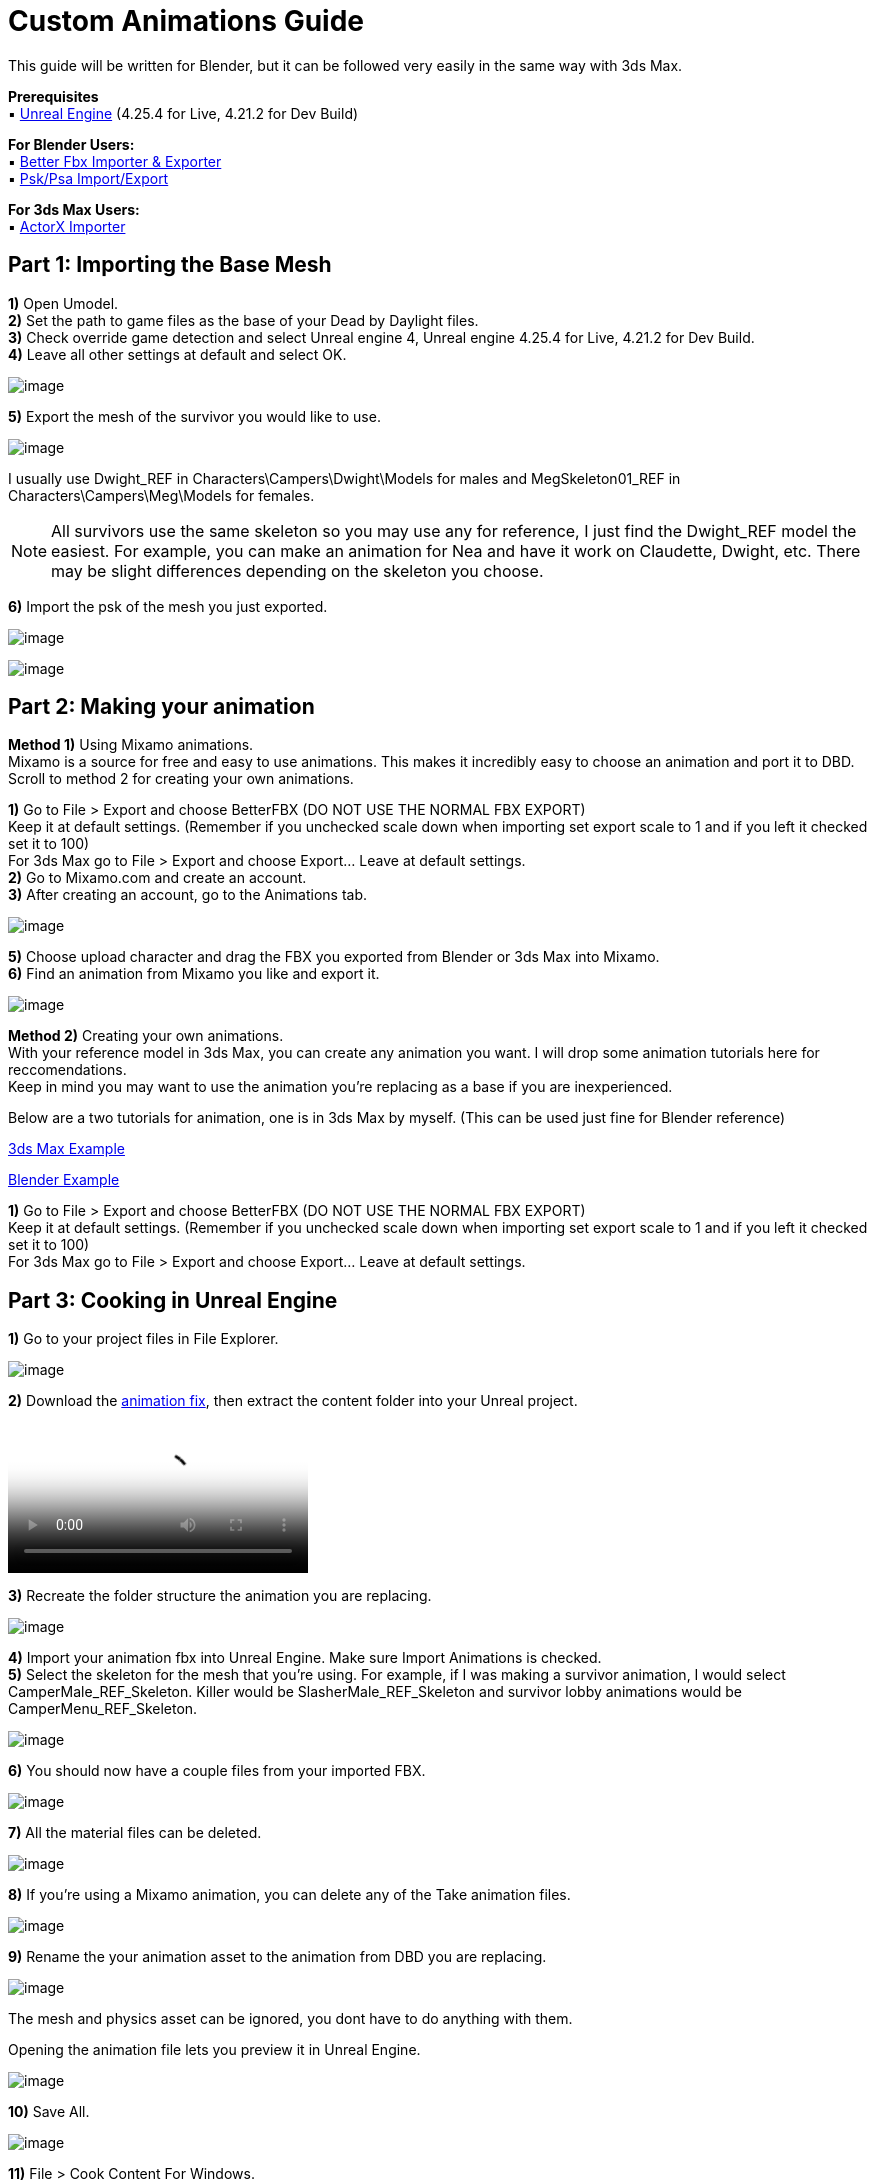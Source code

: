 = Custom Animations Guide

This guide will be written for Blender, but it can be followed very easily in the same way with 3ds Max.

*Prerequisites* +
▪︎ https://www.unrealengine.com/en-US/download[Unreal Engine] (4.25.4 for Live, 4.21.2 for Dev Build)

*For Blender Users:* +
▪︎ https://blendermarket.com/products/better-fbx-importer--exporter[Better Fbx Importer & Exporter] +
▪︎ https://github.com/Befzz/blender3d_import_psk_psa[Psk/Psa Import/Export]

*For 3ds Max Users:* +
▪︎ https://www.gildor.org/projects/unactorx[ActorX Importer]

== Part 1: Importing the Base Mesh

*1)* Open Umodel. +
*2)* Set the path to game files as the base of your Dead by Daylight files. +
*3)* Check override game detection and select Unreal engine 4, Unreal engine 4.25.4 for Live, 4.21.2 for Dev Build. +
*4)* Leave all other settings at default and select OK.

image:https://images-ext-2.discordapp.net/external/aHO1nQ_Mz4-lg48MPivnC5yDjQMqIMH7zccCU9q3kbQ/https/media.discordapp.net/attachments/833812099263627335/833852232449261578/unknown.png[image]

*5)* Export the mesh of the survivor you would like to use. 

image:https://media.discordapp.net/attachments/847909063542833192/847911731967557652/unknown.png[image]

I usually use Dwight_REF in Characters\Campers\Dwight\Models for males and MegSkeleton01_REF in Characters\Campers\Meg\Models for females.

[NOTE]
====
All survivors use the same skeleton so you may use any for reference, I just find the Dwight_REF model the easiest. For example, you can make an animation for Nea and have it work on Claudette, Dwight, etc. There may be slight differences depending on the skeleton you choose.
====

*6)* Import the psk of the mesh you just exported.

image:https://media.discordapp.net/attachments/847909063542833192/847912498991857684/unknown.png[image]

image:https://media.discordapp.net/attachments/847909063542833192/847912607272271882/unknown.png[image]

== Part 2: Making your animation

*Method 1)* Using Mixamo animations. +
Mixamo is a source for free and easy to use animations. This makes it incredibly easy to choose an animation and port it to DBD. +
Scroll to method 2 for creating your own animations.

*1)* Go to File > Export and choose BetterFBX (DO NOT USE THE NORMAL FBX EXPORT) +
Keep it at default settings. (Remember if you unchecked scale down when importing set export scale to 1 and if you left it checked set it to 100) +
For 3ds Max go to File > Export and choose Export... Leave at default settings. +
*2)* Go to Mixamo.com and create an account. +
*3)* After creating an account, go to the Animations tab.

image:https://media.discordapp.net/attachments/847909063542833192/847913373475536936/unknown.png[image]

*5)* Choose upload character and drag the FBX you exported from Blender or 3ds Max into Mixamo. +
*6)* Find an animation from Mixamo you like and export it.

image:https://media.discordapp.net/attachments/847909063542833192/847914366657101874/unknown.png[image]

*Method 2)* Creating your own animations. +
With your reference model in 3ds Max, you can create any animation you want. I will drop some animation tutorials here for reccomendations. +
Keep in mind you may want to use the animation you're replacing as a base if you are inexperienced.

Below are a two tutorials for animation, one is in 3ds Max by myself. (This can be used just fine for Blender reference) 

https://youtu.be/mXz-2j5n-T4[3ds Max Example]

https://www.youtube.com/watch?v=6Km2COZGYA0[Blender Example]

*1)* Go to File > Export and choose BetterFBX (DO NOT USE THE NORMAL FBX EXPORT) +
Keep it at default settings. (Remember if you unchecked scale down when importing set export scale to 1 and if you left it checked set it to 100) +
For 3ds Max go to File > Export and choose Export... Leave at default settings.

== Part 3: Cooking in Unreal Engine

*1)* Go to your project files in File Explorer.

image:https://media.discordapp.net/attachments/847909063542833192/847915478165094420/unknown.png[image]

*2)* Download the https://cdn.discordapp.com/attachments/797693369307496498/909972913766150144/anim-newfix.7z[animation fix], then extract the content folder into your Unreal project. 

video::https://cdn.discordapp.com/attachments/847909063542833192/847915716069163073/ExtractingIntoProject.mp4[video]

*3)* Recreate the folder structure the animation you are replacing.

image:https://media.discordapp.net/attachments/847909063542833192/847915783568621618/unknown.png[image]

*4)* Import your animation fbx into Unreal Engine. Make sure Import Animations is checked. +
*5)* Select the skeleton for the mesh that you're using. For example, if I was making a survivor animation, I would select CamperMale_REF_Skeleton. Killer would be SlasherMale_REF_Skeleton and survivor lobby animations would be CamperMenu_REF_Skeleton.

image:https://media.discordapp.net/attachments/847909063542833192/847915892780433435/unknown.png[image]

*6)* You should now have a couple files from your imported FBX.

image:https://media.discordapp.net/attachments/847909063542833192/847915969149009990/unknown.png[image]

*7)* All the material files can be deleted.

image:https://media.discordapp.net/attachments/847909063542833192/847916048975134772/unknown.png[image]

*8)* If you're using a Mixamo animation, you can delete any of the Take animation files.

image:https://media.discordapp.net/attachments/847909063542833192/847916164260036688/unknown.png[image]

*9)* Rename the your animation asset to the animation from DBD you are replacing.

image:https://media.discordapp.net/attachments/847909063542833192/847916264772075640/unknown.png[image]

The mesh and physics asset can be ignored, you dont have to do anything with them.

.Opening the animation file lets you preview it in Unreal Engine.
image:https://media.discordapp.net/attachments/847909063542833192/847916402907021363/unknown.png[image]

*10)* Save All.

image:https://media.discordapp.net/attachments/847909063542833192/847916469316485120/unknown.png[image]

*11)* File > Cook Content For Windows. +
*12)* Get your cooked animation file in your project like shown in previous guides. (For example mine was DBDproject\Saved\Cooked\WindowsNoEditor\DBDproject\Content\Characters\Campers\Common\Animation\Male\AnimSequences\Gestures\M_PointTo) +
*13)* Replace in your DBD folder.

== Part 4: Increase animation length (OPTIONAL)

*1)* Download https://cdn.discordapp.com/attachments/838158112749781000/853702841272238111/Asset_Editor_v1.0.3.exe[Helios' Asset Editor]. +
*2)* Open the AssetEditor.exe and go to File > Open. +
*3)* Go to your DBD game files, and navigate to the montage file .uasset for your animation. +
For example, if I was putting an animation over M_PointTo, I would open AM_M_PointTo.uasset in Content\Characters\Campers\Common\Animation\Male\Montage. +
*4)* With your montage opened, navigate to Blocks > Block 1 > AnimMontage. +
*5)* Check the value of the SequenceLength and remember that number (or write it down).

image:https://media.discordapp.net/attachments/847909063542833192/847922908113928203/unknown.png[image]

*6)* Open your .uexp montage file in https://mh-nexus.de/en/hxd/[HxD].
*7)* Ctrl + F for the SequenceLength value from before. Set the settings exactly like shown in the picture below.

image:https://media.discordapp.net/attachments/847909063542833192/847926076101361704/unknown.png[image]

*8)* Double check that its set to floating point number in the top right, and then choose "Replace All". +
*9)* Ctrl + S to save the file. The length is now set to the length of your animation.

== Part 5: Add sounds and particle effects (OPTIONAL)

=== Adding sounds

*1)* Download a .wav audio file and drag it into your Unreal project. (The audio file must be a .wav)

image:https://media.discordapp.net/attachments/847909063542833192/848588057678184488/unknown.png[image]

*2)* Double click on the animation file you want to add the sound to. +
*3)* In the animation editor, open the notify track and add a sound notify.

image:https://media.discordapp.net/attachments/847909063542833192/848589638289326090/unknown.png[image]

.If you don't already have a notify track, you can insert one by clicking on the drop-down arrow.
image:https://media.discordapp.net/attachments/847909063542833192/848589840337207317/unknown.png[image]

*4)* Click on the anim notify you just created, and view it in the Details tab.

image:https://cdn.discordapp.com/attachments/847909063542833192/848590148512907305/unknown.png[image]

.If you dont have the Details tab, go to Windows > Details and make sure it is checked.
image:https://cdn.discordapp.com/attachments/847909063542833192/848590260987756554/unknown.png[image]

*5)* Select your sound and add it!

image:https://media.discordapp.net/attachments/847909063542833192/848590442807427092/unknown.png[image]

Feel free to change any of the other settings here.

.Please note that the location you place your notify in is the part of the animation it plays at. 
image:https://cdn.discordapp.com/attachments/847909063542833192/848590657932492810/unknown.png[image]

=== Adding particle effects (HARD)

*1)* The first thing you will need to do is create a particle system. This is not very easy, so I will link some guides for it. Please note that you will most likely have to refer to the xref:Development/ModdingGuides/MaterialInstances.adoc[Material Instances Guide] to create the material for your particle system.

https://docs.unrealengine.com/4.26/en-US/RenderingAndGraphics/ParticleSystems/UserGuide/[Particle System User Guide]

I HIGHLY recommend using the hair material for your material. Otherwise its not really possible to have an alpha/transparency. 

.Here is an example of my blood effect material.
image:https://media.discordapp.net/attachments/847909063542833192/848602221838204948/unknown.png[image]

*2)* Once your particle system is ready, you can add a notify to your animation for your particle effect.

image:https://media.discordapp.net/attachments/847909063542833192/848604740832591882/unknown.png[image]

image:https://media.discordapp.net/attachments/847909063542833192/848604777461448735/unknown.png[image]